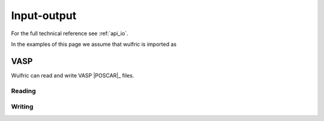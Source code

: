 .. _user-guide_usage_io:


************
Input-output
************

For the full technical reference see :ref:`api_io`.

In the examples of this page we assume that wulfric is imported as

.. doctest::

  >>> import wulfric as wulf

VASP
====

Wulfric can read and write VASP |POSCAR|_ files.

Reading
-------

.. doctest::

  >>> # Load a POSCAR file
  >>> cell, atoms = wulf.io.load_poscar('POSCAR') # doctest: +SKIP
  >>> # It can return the comment from the file as well:
  >>> cell, atoms, comment = wulf.io.load_poscar('POSCAR', return_comment=True) # doctest: +SKIP

Writing
-------

.. doctest::

  >>> # Dump a POSCAR file
  >>> wulf.io.dump_poscar(cell, atoms, 'POSCAR') # doctest: +SKIP
  >>> # If you want to write a comment as well:
  >>> wulf.io.dump_poscar(cell, atoms, 'POSCAR', comment='This is a comment') # doctest: +SKIP
  >>> # You can control the amount of decimals in the output:
  >>> wulf.io.dump_poscar(cell, atoms, 'POSCAR', decimals=6) # doctest: +SKIP
  >>> # You can switch the mode of coordinates between 'Cartesian' and 'Direct' (default):
  >>> wulf.io.dump_poscar(cell, atoms, 'POSCAR', mode="Cartesian") # doctest: +SKIP
